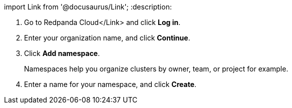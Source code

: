 import Link from '@docusaurus/Link';
:description: 

. Go to +++<link to="https://cloudv2.redpanda.com">++++++</link>+++Redpanda Cloud</Link> and click *Log in*.
. Enter your organization name, and click *Continue*.
. Click *Add namespace*.
+
Namespaces help you organize clusters by owner, team, or project for example.

. Enter a name for your namespace, and click *Create*.
